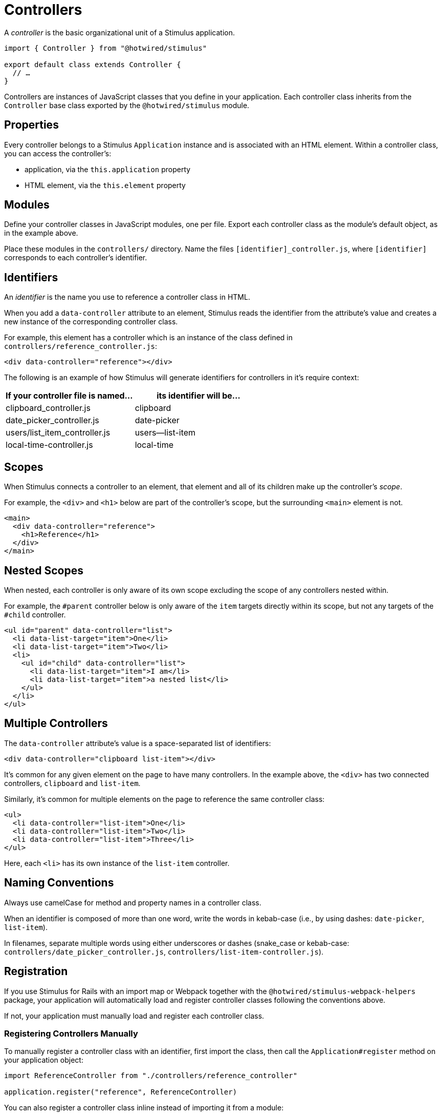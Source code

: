 = Controllers
:order: 0
:permalink: /reference/controllers.html

A _controller_ is the basic organizational unit of a Stimulus application.

[,js]
----
import { Controller } from "@hotwired/stimulus"

export default class extends Controller {
  // …
}
----

Controllers are instances of JavaScript classes that you define in your application. Each controller class inherits from the `Controller` base class exported by the `@hotwired/stimulus` module.

== Properties

Every controller belongs to a Stimulus `Application` instance and is associated with an HTML element. Within a controller class, you can access the controller's:

* application, via the `this.application` property
* HTML element, via the `this.element` property

== Modules

Define your controller classes in JavaScript modules, one per file. Export each controller class as the module's default object, as in the example above.

Place these modules in the `controllers/` directory. Name the files `[identifier]_controller.js`, where `[identifier]` corresponds to each controller's identifier.

== Identifiers

An _identifier_ is the name you use to reference a controller class in HTML.

When you add a `data-controller` attribute to an element, Stimulus reads the identifier from the attribute's value and creates a new instance of the corresponding controller class.

For example, this element has a controller which is an instance of the class defined in `controllers/reference_controller.js`:+++<meta data-controller="callout" data-callout-text-value="reference">++++++</meta>+++

[,html]
----
<div data-controller="reference"></div>
----

The following is an example of how Stimulus will generate identifiers for controllers in it's require context:

|===
| If your controller file is named... | its identifier will be...

| clipboard_controller.js
| clipboard

| date_picker_controller.js
| date-picker

| users/list_item_controller.js
| users--list-item

| local-time-controller.js
| local-time
|===

== Scopes

When Stimulus connects a controller to an element, that element and all of its children make up the controller's _scope_.

For example, the `<div>` and `<h1>` below are part of the controller's scope, but the surrounding `<main>` element is not.

[,html]
----
<main>
  <div data-controller="reference">
    <h1>Reference</h1>
  </div>
</main>
----

== Nested Scopes

When nested, each controller is only aware of its own scope excluding the scope of any controllers nested within.

For example, the `#parent` controller below is only aware of the `item` targets directly within its scope, but not any targets of the `#child` controller.

[,html]
----
<ul id="parent" data-controller="list">
  <li data-list-target="item">One</li>
  <li data-list-target="item">Two</li>
  <li>
    <ul id="child" data-controller="list">
      <li data-list-target="item">I am</li>
      <li data-list-target="item">a nested list</li>
    </ul>
  </li>
</ul>
----

== Multiple Controllers

The `data-controller` attribute's value is a space-separated list of identifiers:+++<meta data-controller="callout" data-callout-text-value="clipboard">++++++</meta>++++++<meta data-controller="callout" data-callout-text-value="list-item">++++++</meta>+++

[,html]
----
<div data-controller="clipboard list-item"></div>
----

It's common for any given element on the page to have many controllers. In the example above, the `<div>` has two connected controllers, `clipboard` and `list-item`.

Similarly, it's common for multiple elements on the page to reference the same controller class:+++<meta data-controller="callout" data-callout-text-value="list-item">++++++</meta>+++

[,html]
----
<ul>
  <li data-controller="list-item">One</li>
  <li data-controller="list-item">Two</li>
  <li data-controller="list-item">Three</li>
</ul>
----

Here, each `<li>` has its own instance of the `list-item` controller.

== Naming Conventions

Always use camelCase for method and property names in a controller class.

When an identifier is composed of more than one word, write the words in kebab-case (i.e., by using dashes: `date-picker`, `list-item`).

In filenames, separate multiple words using either underscores or dashes (snake_case or kebab-case: `controllers/date_picker_controller.js`, `controllers/list-item-controller.js`).

== Registration

If you use Stimulus for Rails with an import map or Webpack together with the `@hotwired/stimulus-webpack-helpers` package, your application will automatically load and register controller classes following the conventions above.

If not, your application must manually load and register each controller class.

=== Registering Controllers Manually

To manually register a controller class with an identifier, first import the class, then call the `Application#register` method on your application object:

[,js]
----
import ReferenceController from "./controllers/reference_controller"

application.register("reference", ReferenceController)
----

You can also register a controller class inline instead of importing it from a module:

[,js]
----
import { Controller } from "@hotwired/stimulus"

application.register("reference", class extends Controller {
  // …
})
----

=== Preventing Registration Based On Environmental Factors

If you only want a controller registered and loaded if certain environmental factors are met -- such a given user agent -- you can overwrite the static `shouldLoad` method:

[,js]
----
class UnloadableController extends ApplicationController {
  static get shouldLoad() {
    return false
  }
}

// This controller will not be loaded
application.register("unloadable", UnloadableController)
----

== Cross-Controller Coordination With Events

If you need controllers to communicate with each other, you should use events. The `Controller` class has a convenience method called `dispatch` that makes this easier. It takes an `eventName` as the first argument, which is then automatically prefixed with the name of the controller seperated by a colon. The payload is held in `detail`. It works like this:

[,js]
----
class ClipboardController extends Controller {
  static targets = [ "source" ]

  copy() {
    this.dispatch("copy", { detail: { content: this.sourceTarget.value } })
    this.sourceTarget.select()
    document.execCommand("copy")
  }
}
----

And this event can then be routed to an action on another controller:

[,html]
----
<div data-controller="clipboard effects" data-action="clipboard:copy->effects#flash">
  PIN: <input data-clipboard-target="source" type="text" value="1234" readonly>
  <button data-action="clipboard#copy">Copy to Clipboard</button>
</div>
----

So when the `Clipboard#copy` action is invoked, the `Effects#flash` action will be too:

[,js]
----
class EffectsController extends Controller {
  flash({ detail: { content } }) {
    console.log(content) // 1234
  }
}
----

== Directly Invoking Other Controllers

If for some reason it is not possible to use events to communicate between controllers, you can reach a controller instance via the `getControllerForElementAndIdentifier` method from the application. This should only be used if you have a unique problem that cannot be solved through the more general way of using events, but if you must, this is how:

[,js]
----
class MyController extends Controller {
  static targets = [ "other" ]

  copy() {
    const otherController = this.application.getControllerForElementAndIdentifier(this.otherTarget, 'other')
    otherController.otherMethod()
  }
}
----
